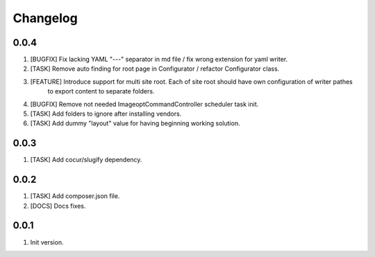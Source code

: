 Changelog
---------

0.0.4
~~~~~
1) [BUGFIX] Fix lacking YAML "---" separator in md file / fix wrong extension for yaml writer.
2) [TASK] Remove auto finding for root page in Configurator / refactor Configurator class.
3) [FEATURE] Introduce support for multi site root. Each of site root should have own configuration of writer pathes
    to export content to separate folders.
4) [BUGFIX] Remove not needed ImageoptCommandController scheduler task init.
5) [TASK] Add folders to ignore after installing vendors.
6) [TASK] Add dummy "layout" value for having beginning working solution.

0.0.3
~~~~~
1) [TASK] Add cocur/slugify dependency.

0.0.2
~~~~~
1) [TASK] Add composer.json file.
2) [DOCS] Docs fixes.

0.0.1
~~~~~
1) Init version.
